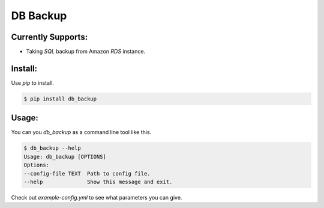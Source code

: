 DB Backup
=========

Currently Supports:
-------------------
- Taking `SQL` backup from Amazon `RDS` instance.

Install:
--------
Use `pip` to install.

.. code:: Bash

    $ pip install db_backup

Usage:
------
You can you `db_backup` as a command line tool like this.

.. code:: Bash

    $ db_backup --help
    Usage: db_backup [OPTIONS]
    Options:
    --config-file TEXT  Path to config file.
    --help              Show this message and exit.


Check out `example-config.yml` to see what parameters you can give.

